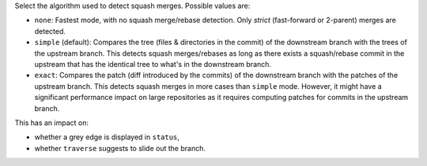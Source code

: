 Select the algorithm used to detect squash merges. Possible values are:

* ``none``: Fastest mode, with no squash merge/rebase detection. Only *strict* (fast-forward or 2-parent) merges are detected.

* ``simple`` (default): Compares the tree (files & directories in the commit) of the downstream branch with the trees of the upstream branch.
  This detects squash merges/rebases as long as there exists a squash/rebase commit in the upstream that has the identical tree to what's in the downstream branch.

* ``exact``: Compares the patch (diff introduced by the commits) of the downstream branch with the patches of the upstream branch.
  This detects squash merges in more cases than ``simple`` mode.
  However, it might have a significant performance impact on large repositories as it requires computing patches for commits in the upstream branch.

This has an impact on:

* whether a grey edge is displayed in ``status``,
* whether ``traverse`` suggests to slide out the branch.
